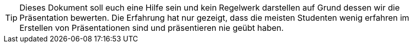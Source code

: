 TIP: Dieses Dokument soll euch eine Hilfe sein und kein Regelwerk darstellen auf Grund dessen wir die Präsentation bewerten. Die Erfahrung hat nur gezeigt, dass die meisten Studenten wenig erfahren im Erstellen von Präsentationen sind und präsentieren nie geübt haben.



